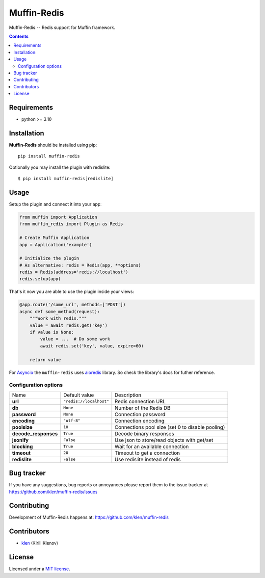 Muffin-Redis
############

.. _description:

Muffin-Redis -- Redis support for Muffin framework.

.. _badges:

.. image:: https://github.com/klen/muffin-redis/workflows/tests/badge.svg
    :target: https://github.com/klen/muffin-redis/actions
    :alt: Tests Status

.. image:: https://img.shields.io/pypi/v/muffin-redis
    :target: https://pypi.org/project/muffin-redis/
    :alt: PYPI Version

.. image:: https://img.shields.io/pypi/pyversions/muffin-redis
    :target: https://pypi.org/project/muffin-redis/
    :alt: Python Versions

.. _contents:

.. contents::

.. _requirements:

Requirements
=============

- python >= 3.10

.. _installation:

Installation
=============

**Muffin-Redis** should be installed using pip: ::

    pip install muffin-redis

Optionally you may install the plugin with redislite: ::

    $ pip install muffin-redis[redislite]

.. _usage:

Usage
=====

Setup the plugin and connect it into your app:

.. code-block:: python

    from muffin import Application
    from muffin_redis import Plugin as Redis

    # Create Muffin Application
    app = Application('example')

    # Initialize the plugin
    # As alternative: redis = Redis(app, **options)
    redis = Redis(address='redis://localhost')
    redis.setup(app)

That's it now you are able to use the plugin inside your views:

.. code-block:: python

    @app.route('/some_url', methods=['POST'])
    async def some_method(request):
        """Work with redis."""
        value = await redis.get('key')
        if value is None:
            value = ...  # Do some work
            await redis.set('key', value, expire=60)

        return value

For Asyncio_ the ``muffin-redis`` uses aioredis_ library. So check the
library's docs for futher reference.

.. _Asyncio: https://docs.python.org/3/library/asyncio.html
.. _aioredis: https://github.com/aio-libs/aioredis

Configuration options
----------------------

=========================== ======================================= ===========================
Name                        Default value                           Description
--------------------------- --------------------------------------- ---------------------------
**url**                     ``"redis://localhost"``                 Redis connection URL
**db**                      ``None``                                Number of the Redis DB
**password**                ``None``                                Connection password
**encoding**                ``"utf-8"``                             Connection encoding
**poolsize**                ``10``                                  Connections pool size (set 0 to disable pooling)
**decode_responses**        ``True``                                Decode binary responses
**jsonify**                 ``False``                               Use json to store/read objects with get/set
**blocking**                ``True``                                Wait for an available connection
**timeout**                 ``20``                                  Timeout to get a connection
**redislite**               ``False``                               Use redislite instead of redis
=========================== ======================================= ===========================

.. _bugtracker:

Bug tracker
===========

If you have any suggestions, bug reports or
annoyances please report them to the issue tracker
at https://github.com/klen/muffin-redis/issues

.. _contributing:

Contributing
============

Development of Muffin-Redis happens at: https://github.com/klen/muffin-redis


Contributors
=============

* klen_ (Kirill Klenov)

.. _license:

License
========

Licensed under a `MIT license`_.

.. _links:

.. _klen: https://github.com/klen
.. _MIT license: http://opensource.org/licenses/MIT
